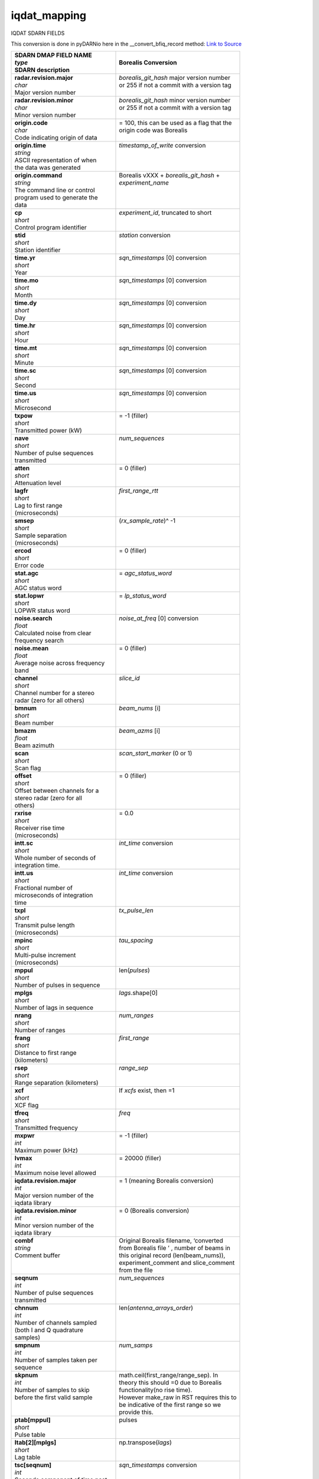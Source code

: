 =============
iqdat_mapping
=============

IQDAT SDARN FIELDS

This conversion is done in pyDARNio here in the __convert_bfiq_record method: `Link to Source
<https://github.com/SuperDARN/pyDARNio/blob/master/pydarnio/borealis/borealis_convert.py>`_

+-----------------------------------+---------------------------------------------+
| | **SDARN DMAP FIELD NAME**       | **Borealis Conversion**                     |
| | *type*                          |                                             |
| | SDARN description               |                                             |
+===================================+=============================================+
| | **radar.revision.major**        | | *borealis_git_hash* major version number  |
| | *char*                          | | or 255 if not a commit with a version tag |  
| | Major version number            | |                                           |
+-----------------------------------+---------------------------------------------+
| | **radar.revision.minor**        | | *borealis_git_hash* minor version number  |
| | *char*                          | | or 255 if not a commit with a version tag | 
| | Minor version number            | |                                           |
+-----------------------------------+---------------------------------------------+
| | **origin.code**                 | | = 100, this can be used as a flag that the|
| | *char*                          | | origin code was Borealis                  |
| | Code indicating origin of data  | |                                           |
+-----------------------------------+---------------------------------------------+
| | **origin.time**                 | | *timestamp_of_write* conversion           |
| | *string*                        | |                                           |
| | ASCII representation of when    | |                                           |
| | the data was generated          | |                                           |
+-----------------------------------+---------------------------------------------+
| | **origin.command**              | | Borealis vXXX + *borealis_git_hash* +     |
| | *string*                        | | *experiment_name*                         |
| | The command line or control     | |                                           |
| | program used to generate the    | |                                           |
| | data                            | |                                           |
+-----------------------------------+---------------------------------------------+
| | **cp**                          | | *experiment_id*, truncated to short       |
| | *short*                         | |                                           | 
| | Control program identifier      | |                                           |
+-----------------------------------+---------------------------------------------+
| | **stid**                        | | *station* conversion                      |
| | *short*                         | |                                           |
| | Station identifier              | |                                           |
+-----------------------------------+---------------------------------------------+
| | **time.yr**                     | | *sqn_timestamps* [0] conversion           |
| | *short*                         | |                                           |      
| | Year                            | |                                           |
+-----------------------------------+---------------------------------------------+
| | **time.mo**                     | | *sqn_timestamps* [0] conversion           |
| | *short*                         | |                                           |
| | Month                           | |                                           |
+-----------------------------------+---------------------------------------------+
| | **time.dy**                     | | *sqn_timestamps* [0] conversion           |
| | *short*                         | |                                           |
| | Day                             | |                                           |
+-----------------------------------+---------------------------------------------+
| | **time.hr**                     | | *sqn_timestamps* [0] conversion           |
| | *short*                         | |                                           |      
| | Hour                            | |                                           |
+-----------------------------------+---------------------------------------------+
| | **time.mt**                     | | *sqn_timestamps* [0] conversion           |
| | *short*                         | |                                           |
| | Minute                          | |                                           |
+-----------------------------------+---------------------------------------------+
| | **time.sc**                     | | *sqn_timestamps* [0] conversion           |
| | *short*                         | |                                           |
| | Second                          | |                                           |
+-----------------------------------+---------------------------------------------+
| | **time.us**                     | | *sqn_timestamps* [0] conversion           |
| | *short*                         | |                                           |
| | Microsecond                     | |                                           |
+-----------------------------------+---------------------------------------------+
| | **txpow**                       | | = -1 (filler)                             |
| | *short*                         | |                                           |
| | Transmitted power (kW)          | |                                           |
+-----------------------------------+---------------------------------------------+
| | **nave**                        | | *num_sequences*                           |
| | *short*                         | |                                           |
| | Number of pulse sequences       | |                                           |
| | transmitted                     | |                                           |
+-----------------------------------+---------------------------------------------+
| | **atten**                       | | = 0 (filler)                              |
| | *short*                         | |                                           |
| | Attenuation level               | |                                           |
+-----------------------------------+---------------------------------------------+
| | **lagfr**                       | | *first_range_rtt*                         |
| | *short*                         | |                                           |
| | Lag to first range              | |                                           |
| | (microseconds)                  | |                                           |
+-----------------------------------+---------------------------------------------+
| | **smsep**                       | | (*rx_sample_rate*)^ -1                    |
| | *short*                         | |                                           |
| | Sample separation               | |                                           |
| | (microseconds)                  | |                                           |
+-----------------------------------+---------------------------------------------+
| | **ercod**                       | | = 0 (filler)                              |
| | *short*                         | |                                           |
| | Error code                      | |                                           |
+-----------------------------------+---------------------------------------------+
| | **stat.agc**                    | | = *agc_status_word*                       |
| | *short*                         | |                                           |
| | AGC status word                 | |                                           |
+-----------------------------------+---------------------------------------------+
| | **stat.lopwr**                  | | = *lp_status_word*                        |
| | *short*                         | |                                           |
| | LOPWR status word               | |                                           |
+-----------------------------------+---------------------------------------------+
| | **noise.search**                | | *noise_at_freq* [0] conversion            |
| | *float*                         | |                                           |
| | Calculated noise from clear     | |                                           |
| | frequency search                | |                                           |
+-----------------------------------+---------------------------------------------+
| | **noise.mean**                  | | = 0 (filler)                              |
| | *float*                         | |                                           |
| | Average noise across frequency  | |                                           |
| | band                            | |                                           |
+-----------------------------------+---------------------------------------------+
| | **channel**                     | | *slice_id*                                |
| | *short*                         | |                                           |
| | Channel number for a stereo     | |                                           |
| | radar (zero for all others)     | |                                           |
+-----------------------------------+---------------------------------------------+
| | **bmnum**                       | | *beam_nums* [i]                           |
| | *short*                         | |                                           |
| | Beam number                     | |                                           |
+-----------------------------------+---------------------------------------------+
| | **bmazm**                       | | *beam_azms* [i]                           |
| | *float*                         | |                                           |
| | Beam azimuth                    | |                                           |
+-----------------------------------+---------------------------------------------+
| | **scan**                        | | *scan_start_marker* (0 or 1)              |
| | *short*                         | |                                           |
| | Scan flag                       | |                                           |
+-----------------------------------+---------------------------------------------+
| | **offset**                      | | = 0 (filler)                              |
| | *short*                         | |                                           |
| | Offset between channels for a   | |                                           |
| | stereo radar (zero for all      | |                                           |
| | others)                         | |                                           |
+-----------------------------------+---------------------------------------------+
| | **rxrise**                      | | = 0.0                                     |
| | *short*                         | |                                           |
| | Receiver rise time              | |                                           |
| | (microseconds)                  | |                                           |
+-----------------------------------+---------------------------------------------+
| | **intt.sc**                     | | *int_time* conversion                     |
| | *short*                         | |                                           |
| | Whole number of seconds of      | |                                           |
| | integration time.               | |                                           |
+-----------------------------------+---------------------------------------------+
| | **intt.us**                     | | *int_time* conversion                     |
| | *short*                         | |                                           |
| | Fractional number of            | |                                           |
| | microseconds of integration     | |                                           |
| | time                            | |                                           |
+-----------------------------------+---------------------------------------------+
| | **txpl**                        | | *tx_pulse_len*                            |
| | *short*                         | |                                           |
| | Transmit pulse length           | |                                           |
| | (microseconds)                  | |                                           |
+-----------------------------------+---------------------------------------------+
| | **mpinc**                       | | *tau_spacing*                             |
| | *short*                         | |                                           |
| | Multi-pulse increment           | |                                           |
| | (microseconds)                  | |                                           |
+-----------------------------------+---------------------------------------------+
| | **mppul**                       | | len(*pulses*)                             |
| | *short*                         | |                                           |
| | Number of pulses in sequence    | |                                           |
+-----------------------------------+---------------------------------------------+
| | **mplgs**                       | | *lags*.shape[0]                           |
| | *short*                         | |                                           |
| | Number of lags in sequence      | |                                           |
+-----------------------------------+---------------------------------------------+
| | **nrang**                       | | *num_ranges*                              |
| | *short*                         | |                                           |
| | Number of ranges                | |                                           | 
+-----------------------------------+---------------------------------------------+
| | **frang**                       | | *first_range*                             |
| | *short*                         | |                                           |
| | Distance to first range         | |                                           |
| | (kilometers)                    | |                                           |
+-----------------------------------+---------------------------------------------+
| | **rsep**                        | | *range_sep*                               |
| | *short*                         | |                                           |
| | Range separation (kilometers)   | |                                           |
+-----------------------------------+---------------------------------------------+
| | **xcf**                         | | If *xcfs* exist, then =1                  |
| | *short*                         | |                                           |
| | XCF flag                        | |                                           |
+-----------------------------------+---------------------------------------------+
| | **tfreq**                       | | *freq*                                    |
| | *short*                         | |                                           |
| | Transmitted frequency           | |                                           |
+-----------------------------------+---------------------------------------------+
| | **mxpwr**                       | | = -1 (filler)                             |
| | *int*                           | |                                           |
| | Maximum power (kHz)             | |                                           |
+-----------------------------------+---------------------------------------------+
| | **lvmax**                       | | = 20000 (filler)                          |
| | *int*                           | |                                           |
| | Maximum noise level allowed     | |                                           |
+-----------------------------------+---------------------------------------------+
| | **iqdata.revision.major**       | | = 1 (meaning Borealis conversion)         |
| | *int*                           | |                                           |
| | Major version number of the     | |                                           |
| | iqdata library                  | |                                           |
+-----------------------------------+---------------------------------------------+
| | **iqdata.revision.minor**       | | = 0 (Borealis conversion)                 |
| | *int*                           | |                                           |
| | Minor version number of the     | |                                           |
| | iqdata library                  | |                                           |
+-----------------------------------+---------------------------------------------+
| | **combf**                       | | Original Borealis filename, ‘converted    |
| | *string*                        | | from Borealis file ’ , number of beams in | 
| | Comment buffer                  | | this original record (len(beam_nums)),    |
| |                                 | | experiment_comment and slice_comment      |
| |                                 | | from the file                             |
+-----------------------------------+---------------------------------------------+
| | **seqnum**                      | | *num_sequences*                           |
| | *int*                           | |                                           |
| | Number of pulse sequences       | |                                           |
| | transmitted                     | |                                           |
+-----------------------------------+---------------------------------------------+
| | **chnnum**                      | | len(*antenna_arrays_order*)               |
| | *int*                           | |                                           |
| | Number of channels sampled      | |                                           |
| | (both I and Q quadrature        | |                                           |
| | samples)                        | |                                           |
+-----------------------------------+---------------------------------------------+
| | **smpnum**                      | | *num_samps*                               |
| | *int*                           | |                                           |
| | Number of samples taken per     | |                                           |
| | sequence                        | |                                           |
+-----------------------------------+---------------------------------------------+
| | **skpnum**                      | | math.ceil(first_range/range_sep). In      |
| | *int*                           | | theory this should =0 due to Borealis     |
| | Number of samples to skip       | | functionality(no rise time).              | 
| | before the first valid sample   | | However make_raw in RST requires this to  |
| |                                 | | be indicative of the first range so we    |
| |                                 | | provide this.                             |
+-----------------------------------+---------------------------------------------+
| | **ptab[mppul]**                 | | pulses                                    |
| | *short*                         | |                                           |
| | Pulse table                     | |                                           |
+-----------------------------------+---------------------------------------------+
| | **ltab[2][mplgs]**              | | np.transpose(*lags*)                      |
| | *short*                         | |                                           |
| | Lag table                       | |                                           |
+-----------------------------------+---------------------------------------------+
| | **tsc[seqnum]**                 | | *sqn_timestamps* conversion               |
| | *int*                           | |                                           |
| | Seconds component of time past  | |                                           |
| | epoch of pulse sequence         | |                                           |
+-----------------------------------+---------------------------------------------+
| | **tus[seqnum]**                 | | *sqn_timestamps* conversion               |
| | *int*                           | |                                           |
| | Microsecond component of time   | |                                           |
| | past epoch of pulse sequence    | |                                           |
+-----------------------------------+---------------------------------------------+
| | **tatten[seqnum]**              | | = [0,0…] (fillers)                        |
| | *short*                         | |                                           |
| | Attenuator setting for each     | |                                           |
| | pulse sequence                  | |                                           |
+-----------------------------------+---------------------------------------------+
| | **tnoise[seqnum]**              | | *noise_at_freq* conversion                |
| | *float*                         | |                                           |
| | Noise value for each pulse      | |                                           |
| | sequence                        | |                                           |
+-----------------------------------+---------------------------------------------+
| | **toff[seqnum]**                | | Offset = 2 * num_samps *                  |
| | *int*                           | | len(antenna_arrays_order), toff = [i *    |
| | Offset into the sample buffer   | | offset for i in range(v['num_sequences'])]|
| | for each pulse sequence         | |                                           |
+-----------------------------------+---------------------------------------------+
| | **tsze[seqnum]**                | | = [offset, offset, offset….]              | 
| | *int*                           | |                                           |
| | Number of words stored for this | |                                           |
| | pulse sequence                  | |                                           |
+-----------------------------------+---------------------------------------------+
| | **data[totnum]**                | | Data conversion for correct dimensions    |
| | *int*                           | | and scaled to max int (-32768 to 32767)   |
| | Array of raw I and Q samples,   | |                                           |
| | arranged: [[[smpnum(i),         | |                                           |
| | smpnum(q)] * chnnum] * seqnum], | |                                           |
| | so totnum =                     | |                                           |
| | 2*seqnum*chnnum*smpnum          | |                                           |
+-----------------------------------+---------------------------------------------+

If *blanked_samples* != *ptab*, or *pulse_phase_offset* contains non-zeroes, no conversion to iqdat
is possible.
